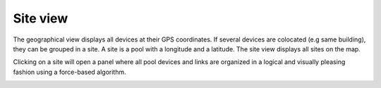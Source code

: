 =========
Site view
=========

The geographical view displays all devices at their GPS coordinates. If several devices are colocated (e.g same building), they can be grouped in a site.
A site is a pool with a longitude and a latitude. The site view displays all sites on the map.

Clicking on a site will open a panel where all pool devices and links are organized in a logical and visually pleasing fashion using a force-based algorithm.

.. image:: /_static/views/site_view/site_view.png
   :alt: Site View
   :align: center